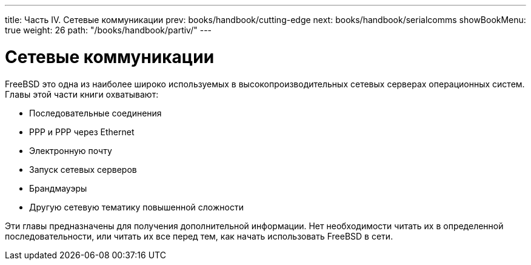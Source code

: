 ---
title: Часть IV. Сетевые коммуникации
prev: books/handbook/cutting-edge
next: books/handbook/serialcomms
showBookMenu: true
weight: 26
path: "/books/handbook/partiv/"
---

[[network-communication]]
= Сетевые коммуникации

FreeBSD это одна из наиболее широко используемых в высокопроизводительных сетевых серверах операционных систем. Главы этой части книги охватывают:

* Последовательные соединения
* PPP и PPP через Ethernet
* Электронную почту
* Запуск сетевых серверов
* Брандмауэры
* Другую сетевую тематику повышенной сложности

Эти главы предназначены для получения дополнительной информации. Нет необходимости читать их в определенной последовательности, или читать их все перед тем, как начать использовать FreeBSD в сети.
